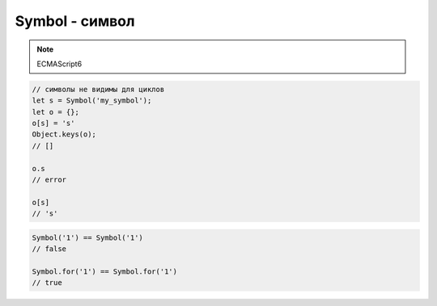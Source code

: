 Symbol - символ
===============

.. note:: ECMAScript6

.. code-block:: js

    // символы не видимы для циклов
    let s = Symbol('my_symbol');
    let o = {};
    o[s] = 's'
    Object.keys(o);
    // []

    o.s
    // error

    o[s]
    // 's'


.. code-block:: js

    Symbol('1') == Symbol('1')
    // false

    Symbol.for('1') == Symbol.for('1')
    // true



.. js:class:: Symbol()

    .. code-block:: js

        var s = Symbol();
        typeof s;
        // 'symbol'

    .. code-block:: js

        try {
            let s = new Symbol();
        } catch (e) {
            // Symbol is not a constructor
        }


    .. js:attribute:: hasInstance

    .. js:attribute:: isContcatSpreadable

    .. js:attribute:: iterator

        Символ для реализации интерфейса итератора

        .. code-block:: js

            class Users {
                constructor(users) {
                    this.users = users;
                }

                [Symbol.iterator]() {
                    let i = 0;
                    let users = this.users;
                    return {
                        next() {
                            if (i < users.length) {
                                return {
                                    done: false,
                                    value: users[i++],
                                };
                            }
                            return {
                                done: true,
                            }
                        }
                    }
                }
            }

            let users = Users([...])

            users_iterator = users[Symbol.iterator];
            users_iterator.next();

            for (let user of users) {
                ...
            }

            [...users]
            // [...]
            

    .. js:attribute:: match

    .. js:attribute:: replace

    .. js:attribute:: search

        Символ для реализации интерфейса поиска

        .. code-block:: js

            class Product {

                constructor(type) {
                    this.type = type;
                }

                [Symbol.search](string) {
                    return string.indexOf(this.type) >= 0 ? 'FOUND': 'NOT_FOUND'
                }

            }

            let pr = Product('soap');

            pr[Symbol.search]('barsoap');
            // FOUND

            'barsoap'.search(pr);
            // FOUND

            'shampoo'.search(pr);
            // NOT_FOUND


    .. js:attribute:: species

    .. js:attribute:: split

    .. js:attribute:: toPrimitive

    .. js:attribute:: toStringTag
    
    .. js:attribute:: unscopables

    .. py:function:: for(string)

        Создает символ глобально

        .. note:: ECMAScript6